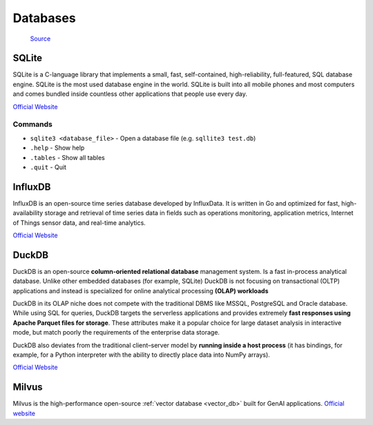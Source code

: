 =========
Databases
=========

.. figure:: images/database_types.png
   :alt: Database types
   
   `Source <https://unihost.com/blog/database-server/>`_

SQLite
======
SQLite is a C-language library that implements a small, fast, self-contained, high-reliability, full-featured, SQL database engine. 
SQLite is the most used database engine in the world. SQLite is built into all mobile phones and most computers and comes 
bundled inside countless other applications that people use every day.

`Official Website <https://www.sqlite.org/>`_

Commands
--------

*  ``sqlite3 <database_file>`` - Open a database file (e.g. ``sqllite3 test.db``)
* ``.help`` - Show help
* ``.tables`` - Show all tables
* ``.quit`` - Quit


InfluxDB
========
InfluxDB is an open-source time series database developed by InfluxData. It is written in Go and optimized for fast, 
high-availability storage and retrieval of time series data in fields such as operations monitoring, 
application metrics, Internet of Things sensor data, and real-time analytics.

`Official Website <https://www.influxdata.com/>`_


DuckDB
======
DuckDB is an open-source **column-oriented relational database** management system. Is a fast in-process analytical database.
Unlike other embedded databases (for example, SQLite) DuckDB is not focusing on transactional (OLTP) applications and 
instead is specialized for online analytical processing **(OLAP) workloads**

DuckDB in its OLAP niche does not compete with the traditional DBMS like MSSQL, PostgreSQL and Oracle database. 
While using SQL for queries, DuckDB targets the serverless applications and provides extremely **fast responses using 
Apache Parquet files for storage**. These attributes make it a popular choice for large dataset analysis in interactive mode, 
but match poorly the requirements of the enterprise data storage.

DuckDB also deviates from the traditional client–server model by **running inside a host process** (it has bindings, for example, 
for a Python interpreter with the ability to directly place data into NumPy arrays).

`Official Website <https://www.duckdb.org/>`_

Milvus
======
Milvus is the high-performance open-source :ref:`vector database <vector_db>` built for GenAI applications.
`Official website <https://milvus.io/>`_

